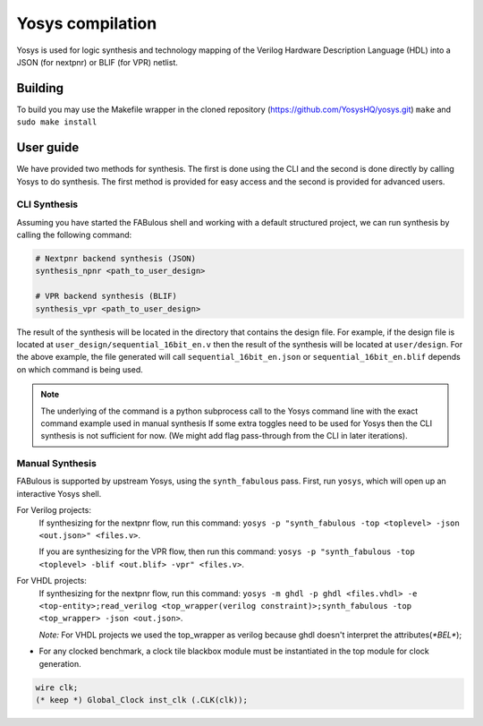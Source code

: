 .. _yosys:

Yosys compilation
=================

Yosys is used for logic synthesis and technology mapping of the Verilog Hardware Description Language (HDL) into a JSON (for nextpnr) or BLIF (for VPR) netlist.

Building
--------

To build you may use the Makefile wrapper in the cloned repository (https://github.com/YosysHQ/yosys.git) ``make`` and ``sudo make install``

User guide
----------
We have provided two methods for synthesis. The first is done using the CLI and the second is done directly by calling 
Yosys to do synthesis. The first method is provided for easy access and the second is provided for advanced users. 

CLI Synthesis
^^^^^^^^^^^^^
Assuming you have started the FABulous shell and working with a default structured project, we can run synthesis by 
calling the following command:

.. code-block:: console

        # Nextpnr backend synthesis (JSON)
        synthesis_npnr <path_to_user_design>
        
        # VPR backend synthesis (BLIF)
        synthesis_vpr <path_to_user_design>


The result of the synthesis will be located in the directory that contains the design file. For example, if the design 
file is located at ``user_design/sequential_16bit_en.v`` then the result of the synthesis will be located at 
``user/design``. For the above example, the file generated will call ``sequential_16bit_en.json`` or 
``sequential_16bit_en.blif`` depends on which command is being used. 

.. note::
        The underlying of the command is a python subprocess call to the Yosys command line with the exact command example used in manual synthesis If some extra toggles need to be used for Yosys then the CLI synthesis is not sufficient for now. (We might add flag pass-through from the CLI in later iterations). 


Manual Synthesis
^^^^^^^^^^^^^^^^
FABulous is supported by upstream Yosys, using the ``synth_fabulous`` pass. First, run ``yosys``, which will open up an interactive Yosys shell.  

For Verilog projects:
 If synthesizing for the nextpnr flow, run this command: ``yosys -p "synth_fabulous -top <toplevel> -json <out.json>" <files.v>``.

 If you are synthesizing for the VPR flow, then run this command: ``yosys -p "synth_fabulous -top <toplevel> -blif <out.blif> -vpr" <files.v>``.

For  VHDL projects:
 If synthesizing for the nextpnr flow, run this command: ``yosys -m ghdl -p ghdl <files.vhdl> -e <top-entity>;read_verilog <top_wrapper(verilog constraint)>;synth_fabulous -top <top_wrapper> -json <out.json>``.
 
 `Note:` For VHDL projects we used the top_wrapper as verilog because ghdl doesn't interpret the attributes(`*BEL*`);

* For any clocked benchmark, a clock tile blackbox module must be instantiated in the top module for clock generation.

.. code-block:: verilog 

        wire clk;
        (* keep *) Global_Clock inst_clk (.CLK(clk));


